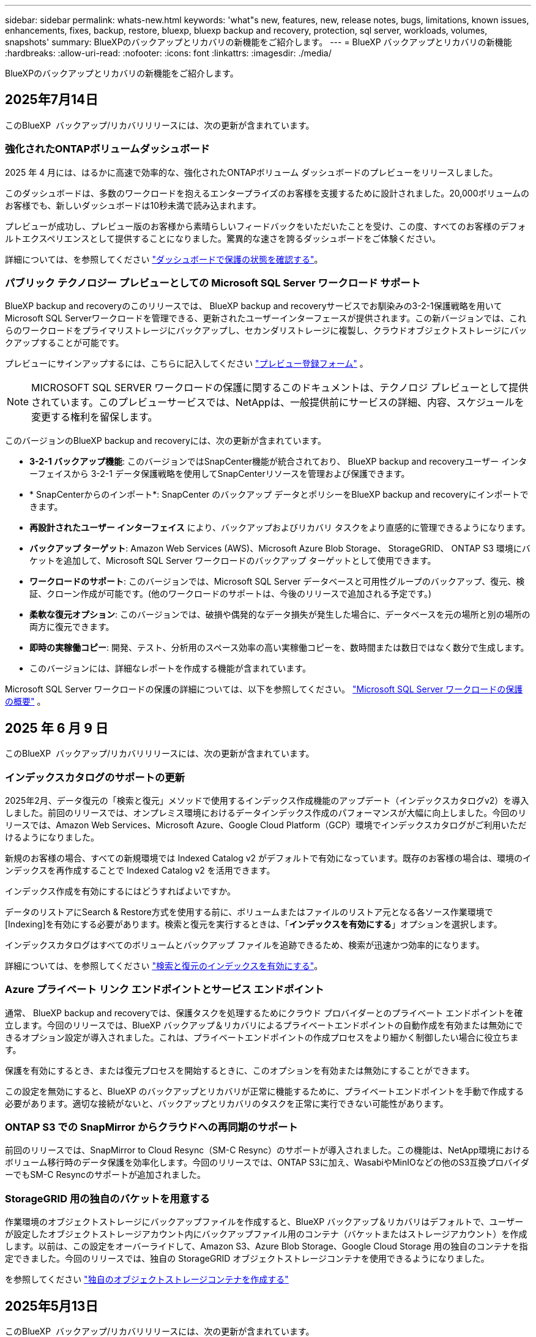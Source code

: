 ---
sidebar: sidebar 
permalink: whats-new.html 
keywords: 'what"s new, features, new, release notes, bugs, limitations, known issues, enhancements, fixes, backup, restore, bluexp, bluexp backup and recovery, protection, sql server, workloads, volumes, snapshots' 
summary: BlueXPのバックアップとリカバリの新機能をご紹介します。 
---
= BlueXP バックアップとリカバリの新機能
:hardbreaks:
:allow-uri-read: 
:nofooter: 
:icons: font
:linkattrs: 
:imagesdir: ./media/


[role="lead"]
BlueXPのバックアップとリカバリの新機能をご紹介します。



== 2025年7月14日

このBlueXP  バックアップ/リカバリリリースには、次の更新が含まれています。



=== 強化されたONTAPボリュームダッシュボード

2025 年 4 月には、はるかに高速で効率的な、強化されたONTAPボリューム ダッシュボードのプレビューをリリースしました。

このダッシュボードは、多数のワークロードを抱えるエンタープライズのお客様を支援するために設計されました。20,000ボリュームのお客様でも、新しいダッシュボードは10秒未満で読み込まれます。

プレビューが成功し、プレビュー版のお客様から素晴らしいフィードバックをいただいたことを受け、この度、すべてのお客様のデフォルトエクスペリエンスとして提供することになりました。驚異的な速さを誇るダッシュボードをご体験ください。

詳細については、を参照してください link:br-use-dashboard.html["ダッシュボードで保護の状態を確認する"]。



=== パブリック テクノロジー プレビューとしての Microsoft SQL Server ワークロード サポート

BlueXP backup and recoveryのこのリリースでは、 BlueXP backup and recoveryサービスでお馴染みの3-2-1保護戦略を用いてMicrosoft SQL Serverワークロードを管理できる、更新されたユーザーインターフェースが提供されます。この新バージョンでは、これらのワークロードをプライマリストレージにバックアップし、セカンダリストレージに複製し、クラウドオブジェクトストレージにバックアップすることが可能です。

プレビューにサインアップするには、こちらに記入してください https://forms.office.com/pages/responsepage.aspx?id=oBEJS5uSFUeUS8A3RRZbOojtBW63mDRDv3ZK50MaTlJUNjdENllaVTRTVFJGSDQ2MFJIREcxN0EwQi4u&route=shorturl["プレビュー登録フォーム"^] 。


NOTE: MICROSOFT SQL SERVER ワークロードの保護に関するこのドキュメントは、テクノロジ プレビューとして提供されています。このプレビューサービスでは、NetAppは、一般提供前にサービスの詳細、内容、スケジュールを変更する権利を留保します。

このバージョンのBlueXP backup and recoveryには、次の更新が含まれています。

* *3-2-1 バックアップ機能*: このバージョンではSnapCenter機能が統合されており、 BlueXP backup and recoveryユーザー インターフェイスから 3-2-1 データ保護戦略を使用してSnapCenterリソースを管理および保護できます。
* * SnapCenterからのインポート*: SnapCenter のバックアップ データとポリシーをBlueXP backup and recoveryにインポートできます。
* *再設計されたユーザー インターフェイス* により、バックアップおよびリカバリ タスクをより直感的に管理できるようになります。
* *バックアップ ターゲット*: Amazon Web Services (AWS)、Microsoft Azure Blob Storage、 StorageGRID、 ONTAP S3 環境にバケットを追加して、Microsoft SQL Server ワークロードのバックアップ ターゲットとして使用できます。
* *ワークロードのサポート*: このバージョンでは、Microsoft SQL Server データベースと可用性グループのバックアップ、復元、検証、クローン作成が可能です。(他のワークロードのサポートは、今後のリリースで追加される予定です。)
* *柔軟な復元オプション*: このバージョンでは、破損や偶発的なデータ損失が発生した場合に、データベースを元の場所と別の場所の両方に復元できます。
* *即時の実稼働コピー*: 開発、テスト、分析用のスペース効率の高い実稼働コピーを、数時間または数日ではなく数分で生成します。
* このバージョンには、詳細なレポートを作成する機能が含まれています。


Microsoft SQL Server ワークロードの保護の詳細については、以下を参照してください。 link:br-use-mssql-protect-overview.html["Microsoft SQL Server ワークロードの保護の概要"] 。



== 2025 年 6 月 9 日

このBlueXP  バックアップ/リカバリリリースには、次の更新が含まれています。



=== インデックスカタログのサポートの更新

2025年2月、データ復元の「検索と復元」メソッドで使用するインデックス作成機能のアップデート（インデックスカタログv2）を導入しました。前回のリリースでは、オンプレミス環境におけるデータインデックス作成のパフォーマンスが大幅に向上しました。今回のリリースでは、Amazon Web Services、Microsoft Azure、Google Cloud Platform（GCP）環境でインデックスカタログがご利用いただけるようになりました。

新規のお客様の場合、すべての新規環境では Indexed Catalog v2 がデフォルトで有効になっています。既存のお客様の場合は、環境のインデックスを再作成することで Indexed Catalog v2 を活用できます。

.インデックス作成を有効にするにはどうすればよいですか。
データのリストアにSearch & Restore方式を使用する前に、ボリュームまたはファイルのリストア元となる各ソース作業環境で[Indexing]を有効にする必要があります。検索と復元を実行するときは、「*インデックスを有効にする*」オプションを選択します。

インデックスカタログはすべてのボリュームとバックアップ ファイルを追跡できるため、検索が迅速かつ効率的になります。

詳細については、を参照してください https://docs.netapp.com/us-en/bluexp-backup-recovery/prev-ontap-restore.html["検索と復元のインデックスを有効にする"]。



=== Azure プライベート リンク エンドポイントとサービス エンドポイント

通常、 BlueXP backup and recoveryでは、保護タスクを処理するためにクラウド プロバイダーとのプライベート エンドポイントを確立します。今回のリリースでは、BlueXP バックアップ＆リカバリによるプライベートエンドポイントの自動作成を有効または無効にできるオプション設定が導入されました。これは、プライベートエンドポイントの作成プロセスをより細かく制御したい場合に役立ちます。

保護を有効にするとき、または復元プロセスを開始するときに、このオプションを有効または無効にすることができます。

この設定を無効にすると、BlueXP のバックアップとリカバリが正常に機能するために、プライベートエンドポイントを手動で作成する必要があります。適切な接続がないと、バックアップとリカバリのタスクを正常に実行できない可能性があります。



=== ONTAP S3 での SnapMirror からクラウドへの再同期のサポート

前回のリリースでは、SnapMirror to Cloud Resync（SM-C Resync）のサポートが導入されました。この機能は、NetApp環境におけるボリューム移行時のデータ保護を効率化します。今回のリリースでは、ONTAP S3に加え、WasabiやMinIOなどの他のS3互換プロバイダーでもSM-C Resyncのサポートが追加されました。



=== StorageGRID 用の独自のバケットを用意する

作業環境のオブジェクトストレージにバックアップファイルを作成すると、BlueXP バックアップ＆リカバリはデフォルトで、ユーザーが設定したオブジェクトストレージアカウント内にバックアップファイル用のコンテナ（バケットまたはストレージアカウント）を作成します。以前は、この設定をオーバーライドして、Amazon S3、Azure Blob Storage、Google Cloud Storage 用の独自のコンテナを指定できました。今回のリリースでは、独自の StorageGRID オブジェクトストレージコンテナを使用できるようになりました。

を参照してください https://docs.netapp.com/us-en/bluexp-backup-recovery/prev-ontap-protect-journey.html["独自のオブジェクトストレージコンテナを作成する"]



== 2025年5月13日

このBlueXP  バックアップ/リカバリリリースには、次の更新が含まれています。



=== ボリューム移行のためのSnapMirrorからクラウドへの再同期

SnapMirrorからクラウドへの再同期機能は、NetApp環境でのボリューム移行時のデータ保護と継続性を合理化します。SnapMirror論理レプリケーション（LRSE）を使用して、オンプレミスのNetApp環境から別の環境、またはCloud Volumes ONTAPやCloud Volumes Serviceなどのクラウドベースのソリューションにボリュームを移行する場合、SnapMirrorからクラウドへの再同期により、既存のクラウドバックアップに影響を与えずに運用できます。

この機能により、時間とリソースを大量に消費するベースライン再処理が不要になり、移行後もバックアップ処理を継続できます。この機能は、FlexVolとFlexGroupの両方をサポートするワークロードマイグレーションシナリオで役立ちます。ONTAPバージョン9.16.1以降で使用できます。

SnapMirrorからクラウドへの再同期は、環境全体でバックアップの継続性を維持することで運用効率を高め、ハイブリッドクラウドやマルチクラウドのデータ管理の複雑さを軽減します。

再同期処理の実行方法の詳細については、を参照してください https://docs.netapp.com/us-en/bluexp-backup-recovery/prev-ontap-migrate-resync.html["SnapMirrorを使用したボリュームのクラウドへの再同期"]。



=== サードパーティ製MinIOオブジェクトストアのサポート（プレビュー）

BlueXP  のバックアップとリカバリでは、MinIOを中心にサードパーティのオブジェクトストアもサポートされるようになりました。この新しいプレビュー機能を使用すると、バックアップとリカバリのニーズに合わせてS3互換オブジェクトストアを活用できます。

このプレビュー版では、すべての機能がリリースされる前に、サードパーティのオブジェクトストアとの強固な統合を確保したいと考えています。この新しい機能について検討し、サービスの強化に役立つフィードバックを提供することをお勧めします。


IMPORTANT: この機能は本番環境では使用しないでください。

*プレビューモードの制限*

この機能はプレビュー中ですが、次のような制限があります。

* Bring Your Own Bucket（BYOB）はサポートされていません。
* ポリシーでDataLockを有効にすることはできません。
* ポリシーでアーカイブモードを有効にすることはできません。
* オンプレミスのONTAP環境のみがサポートされます。
* MetroClusterはサポートされていません。
* バケットレベルの暗号化を有効にするオプションはサポートされていません。


* はじめに *

このプレビュー機能を使用するには、BlueXP  コネクタでフラグを有効にする必要があります。その後、バックアップセクションで*サードパーティ互換*オブジェクトストアを選択して、MinIOのサードパーティオブジェクトストアの接続の詳細を保護ワークフローに入力できます。



== 2025年4月16日

このBlueXP  バックアップ/リカバリリリースには、次の更新が含まれています。



=== UIの改善

このリリースでは、インターフェイスが簡素化され、操作性が向上しています。

* [Volumes]テーブルから[Aggregate]列を削除し、[V2]ダッシュボードの[Volume]テーブルから[Snapshot Policy]列、[Backup Policy]列、および[Replication Policy]列を削除すると、レイアウトがより効率的になります。
* アクティブ化されていない作業環境をドロップダウンリストから除外すると、インターフェイスがすっきりし、ナビゲーションが効率的になり、読み込みが高速になります。
* [タグ]列でのソートが無効になっていても、タグを表示できるため、重要な情報に簡単にアクセスできます。
* 保護アイコンのラベルを削除すると、見た目がきれいになり、ロード時間が短縮されます。
* 作業環境のアクティブ化プロセスでは、検出プロセスが完了するまでダイアログボックスにロードアイコンが表示されてフィードバックが提供されるため、システムの運用の透明性と信頼性が向上します。




=== ボリュームダッシュボードの強化（プレビュー）

ボリュームダッシュボードが10秒未満でロードされるようになり、インターフェイスの速度と効率が大幅に向上しました。このプレビュー版は一部のお客様にご利用いただけ、これらの改善点をいち早くご紹介しています。



=== サードパーティ製Wasabiオブジェクトストアのサポート（プレビュー）

BlueXP  のバックアップとリカバリでは、Wasabiを中心にサードパーティのオブジェクトストアのサポートが拡張されました。この新しいプレビュー機能を使用すると、バックアップとリカバリのニーズに合わせてS3互換オブジェクトストアを活用できます。



==== Wasabiの使用を開始する

サードパーティ製ストレージをオブジェクトストアとして使用するには、BlueXP  Connectorでフラグを有効にする必要があります。その後、サードパーティオブジェクトストアの接続の詳細を入力し、バックアップとリカバリのワークフローに統合できます。

.手順
. コネクタにSSH接続します。
. BlueXP  バックアップとリカバリのCBSサーバコンテナに移動します。
+
[listing]
----
docker exec -it cloudmanager_cbs sh
----
. Vimまたはその他のエディタを使用して、フォルダ内のファイルを `config`開き `default.json`ます。
+
[listing]
----
vi default.json
----
. 「：false」を「true」に `allow-s3-compatible`変更し `allow-s3-compatible`ます。
. 変更を保存します。
. コンテナを終了します。
. BlueXP  バックアップおよびリカバリCBSサーバコンテナを再起動します。


.結果
コンテナが再びオンになったら、BlueXP  バックアップとリカバリのUIを開きます。バックアップを開始するか、バックアップ戦略を編集すると、新しいプロバイダ「S3 Compatible」が、AWS、Microsoft Azure、Google Cloud、StorageGRID、ONTAP S3の他のバックアッププロバイダとともにリストされます。



==== プレビューモードの制限事項

この機能のプレビュー中は、次の制限事項を考慮してください。

* Bring Your Own Bucket（BYOB）はサポートされていません。
* ポリシーでDataLockを有効にすることはできません。
* ポリシーでアーカイブモードを有効にすることはできません。
* オンプレミスのONTAP環境のみがサポートされます。
* MetroClusterはサポートされていません。
* バケットレベルの暗号化を有効にするオプションはサポートされていません。


このプレビューでは、すべての機能をリリースする前に、この新機能について確認し、サードパーティのオブジェクトストアとの統合に関するフィードバックをお寄せいただくことを推奨します。



== 2025年3月17日

このBlueXP  バックアップ/リカバリリリースには、次の更新が含まれています。



=== SMB Snapshotの参照

このBlueXP  のバックアップとリカバリに関する更新では、SMB環境でローカルSnapshotを参照できないという問題が解決されました。



=== AWS GovCloud環境の更新

このBlueXP  のバックアップとリカバリの更新で、TLS証明書エラーが原因でUIがAWS GovCloud環境に接続できない問題が修正されました。この問題は、IPアドレスではなくBlueXP  Connectorホスト名を使用することで解決されました。



=== バックアップポリシー保持の制限

以前は、BlueXP  のバックアップとリカバリのUIではバックアップコピー数が999個に制限されていましたが、CLIではそれより多くのコピーを実行できました。これで、1つのバックアップポリシーに最大4、000個のボリューム（バックアップポリシーに関連付けられていない1、018個のボリューム）を関連付けることができます。このアップデートには、これらの制限を超えないようにする追加の検証が含まれています。



=== SnapMirrorクラウドの再同期

この更新により、SnapMirror関係の削除後にサポートされていないバージョンのONTAPについては、BlueXP  バックアップおよびリカバリからSnapMirrorクラウドの再同期を開始できなくなります。



== 2025年2月21日

このBlueXP  バックアップ/リカバリリリースには、次の更新が含まれています。



=== 高性能な索引付け

BlueXP  のバックアップとリカバリでは、ソース作業環境上のデータのインデックス作成を効率化する、更新されたインデックス作成機能が導入されています。新しいインデックス作成機能には、UIの更新、データをリストアするSearch & Restore方式のパフォーマンスの向上、グローバル検索機能のアップグレード、拡張性の向上が含まれています。

改善点の内訳は次のとおりです。

* *フォルダ統合*:更新されたバージョンでは、特定の識別子を含む名前を使用してフォルダがグループ化されるため、インデックス作成プロセスがスムーズになります。
* *寄木細工ファイルの圧縮*:更新されたバージョンは、各ボリュームのインデックス作成に使用されるファイルの数を減らし、プロセスを簡素化し、余分なデータベースを必要としません。
* *より多くのセッションでスケールアウト*：新しいバージョンでは、インデックス作成タスクを処理するためのセッションが追加され、プロセスが高速化されます。
* *複数のインデックスコンテナのサポート*：新しいバージョンでは、複数のコンテナを使用してインデックスタスクの管理と分散を強化しています。
* *インデックスの分割ワークフロー*:新しいバージョンでは、インデックス作成プロセスが2つの部分に分割され、効率が向上しています。
* *同時実行性の向上*:新しいバージョンでは、ディレクトリの削除や移動を同時に行うことができるため、インデックス作成プロセスが高速化されます。


.この機能を利用できるのは誰ですか？
新しいインデックス作成機能は、すべての新規顧客が利用できます。

.インデックス作成を有効にするにはどうすればよいですか。
データのリストアにSearch & Restore方式を使用する前に、ボリュームまたはファイルのリストア元となる各ソース作業環境で[Indexing]を有効にする必要があります。これにより、インデックスカタログはすべてのボリュームとすべてのバックアップファイルを追跡できるため、検索が迅速かつ効率的になります。

検索とリストアの実行時に[Enable Indexing]オプションを選択して、ソースの作業環境でインデックス作成を有効にします。

詳細については、のドキュメントを参照して https://docs.netapp.com/us-en/bluexp-backup-recovery/prev-ontap-restore.html["検索と復元を使用してONTAPデータを復元する方法"]ください。

.サポートされるスケール
新しいインデックス作成機能では、次の機能がサポートされています。

* 3分未満でグローバル検索を効率化
* 最大50億個のファイル
* クラスタあたり最大5、000個のボリューム
* ボリュームあたり最大100Kのスナップショット
* ベースラインインデックス作成の最大時間は7日未満です。実際の時間は環境によって異なります。




=== グローバル検索のパフォーマンスの向上

このリリースでは、グローバル検索のパフォーマンスも強化されています。これで、進行状況インジケータと、ファイルの数や検索にかかった時間など、より詳細な検索結果が表示されます。検索とインデックス作成用の専用コンテナにより、グローバル検索が5分以内に完了します。

グローバル検索に関連する次の考慮事項に注意してください。

* 新しいインデックスは、hourlyとラベル付けされたスナップショットでは実行されません。
* 新しいインデックス機能は、FlexVol上のSnapshotに対してのみ機能し、FlexGroup上のSnapshotに対しては機能しません。




== 2025年2月13日

このBlueXP  バックアップ/リカバリリリースには、次の更新が含まれています。



=== BlueXP backup and recoveryのプレビューリリース

BlueXP backup and recoveryのこのプレビュー リリースでは、BlueXP backup and recoveryサービスでおなじみの 3-2-1 保護戦略を使用して Microsoft SQL Server ワークロードを管理できる更新されたユーザー インターフェイスが提供されます。この新バージョンでは、これらのワークロードをプライマリストレージにバックアップし、セカンダリストレージに複製し、クラウドオブジェクトストレージにバックアップすることが可能です。


NOTE: このドキュメントはテクノロジプレビュー版です。このプレビューサービスでは、NetAppは、一般提供前にサービスの詳細、内容、スケジュールを変更する権利を留保します。

このバージョンのBlueXP backup and recoveryPreview 2025 には、次の更新が含まれています。

* バックアップおよびリカバリ タスクをより直感的に管理できるように再設計されたユーザー インターフェイス。
* プレビュー バージョンでは、Microsoft SQL Server データベースのバックアップと復元が可能になります。(他のワークロードのサポートは、今後のリリースで追加される予定です。)
* このバージョンではSnapCenter機能が統合されており、 BlueXP backup and recoveryユーザー インターフェイスから 3-2-1 データ保護戦略を使用してSnapCenterリソースを管理および保護できます。
* このバージョンでは、 SnapCenterワークロードをBlueXP backup and recoveryにインポートできます。




== 2024年11月22日

このBlueXP  バックアップ/リカバリリリースには、次の更新が含まれています。



=== SnapLock ComplianceおよびSnapLock Enterprise保護モード

BlueXP  バックアップ/リカバリで、SnapLock ComplianceまたはSnapLock Enterprise保護モードを使用して設定されたオンプレミスのFlexVolボリュームとFlexGroupボリュームの両方をバックアップできるようになりました。このサポートを実行するには、クラスタでONTAP 9.14以降が実行されている必要があります。ONTAPバージョン9.11.1以降では、SnapLock Enterpriseモードを使用したFlexVolボリュームのバックアップがサポートされています。以前のONTAPリリースでは、SnapLock保護ボリュームのバックアップはサポートされません。

でサポートされるボリュームの一覧を参照してください https://docs.netapp.com/us-en/bluexp-backup-recovery/concept-backup-to-cloud.html["BlueXPのバックアップとリカバリについて説明します"]。



=== [ボリューム]ページでの検索とリストアプロセスのインデックス作成

検索とリストアを使用する前に、ボリュームデータのリストア元となる各ソース作業環境でインデックスの作成を有効にする必要があります。これにより、インデックス付きカタログで各ボリュームのバックアップファイルを追跡できます。[Volumes]ページにインデックスのステータスが表示されます。

* Indexed：ボリュームにインデックスが作成されました。
* 実行中
* インデックスなし
* インデックスを一時停止しました
* エラー
* 無効




== 2024年9月27日

このBlueXP  バックアップ/リカバリリリースには、次の更新が含まれています。



=== 参照とリストアを使用したRHEL 8または9でのPodmanのサポート

BlueXP  のバックアップとリカバリで、Podmanエンジンを使用したRed Hat Enterprise Linux（RHEL）バージョン8および9でのファイルとフォルダのリストアがサポートされるようになりました。これは、BlueXP  のバックアップとリカバリの参照とリストアの方法に適用されます。

BlueXP  Connectorバージョン3.9.40では、に記載されているオペレーティングシステムに加えて、コネクタソフトウェアをRHEL 8または9ホストに手動でインストールする場合、Red Hat Enterprise Linuxバージョン8および9の特定のバージョンがサポートされ https://docs.netapp.com/us-en/bluexp-setup-admin/task-prepare-private-mode.html#step-3-review-host-requirements["ホストの要件"^]ます。これらの新しいバージョンのRHELでは、DockerエンジンではなくPodmanエンジンが必要です。これまで、BlueXP  のバックアップとリカバリには、Podmanエンジンを使用する場合に2つの制限がありました。これらの制限は削除されました。

https://docs.netapp.com/us-en/bluexp-backup-recovery/prev-ontap-restore.html["バックアップファイルからのONTAPデータのリストアの詳細"]です。



=== カタログのインデックス作成を高速化し、検索とリストアを向上

このリリースには、ベースラインインデックス作成をはるかに高速に完了する改善されたカタログインデックスが含まれています。インデックス作成を高速化すると、検索とリストア機能をより迅速に使用できるようになります。

https://docs.netapp.com/us-en/bluexp-backup-recovery/prev-ontap-restore.html["バックアップファイルからのONTAPデータのリストアの詳細"]です。
